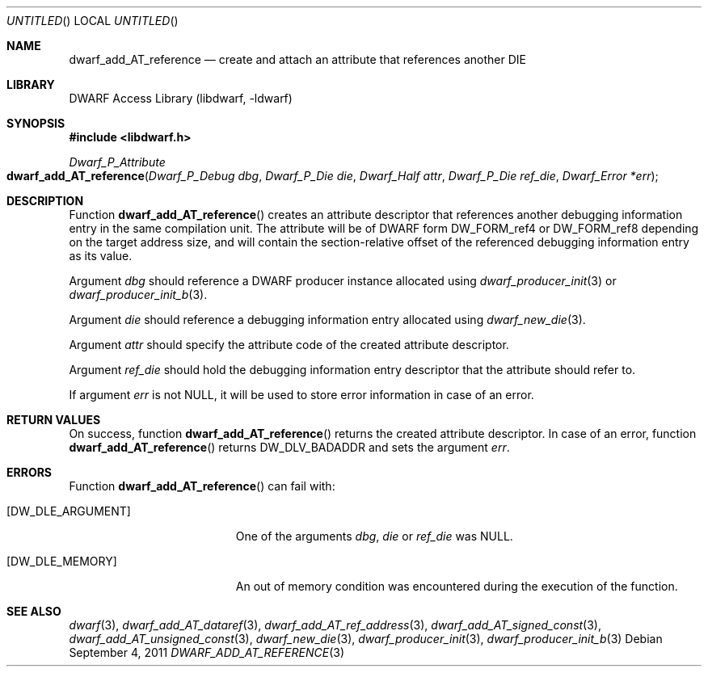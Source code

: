 .\" Copyright (c) 2011 Kai Wang
.\" All rights reserved.
.\"
.\" Redistribution and use in source and binary forms, with or without
.\" modification, are permitted provided that the following conditions
.\" are met:
.\" 1. Redistributions of source code must retain the above copyright
.\"    notice, this list of conditions and the following disclaimer.
.\" 2. Redistributions in binary form must reproduce the above copyright
.\"    notice, this list of conditions and the following disclaimer in the
.\"    documentation and/or other materials provided with the distribution.
.\"
.\" THIS SOFTWARE IS PROVIDED BY THE AUTHOR AND CONTRIBUTORS ``AS IS'' AND
.\" ANY EXPRESS OR IMPLIED WARRANTIES, INCLUDING, BUT NOT LIMITED TO, THE
.\" IMPLIED WARRANTIES OF MERCHANTABILITY AND FITNESS FOR A PARTICULAR PURPOSE
.\" ARE DISCLAIMED.  IN NO EVENT SHALL THE AUTHOR OR CONTRIBUTORS BE LIABLE
.\" FOR ANY DIRECT, INDIRECT, INCIDENTAL, SPECIAL, EXEMPLARY, OR CONSEQUENTIAL
.\" DAMAGES (INCLUDING, BUT NOT LIMITED TO, PROCUREMENT OF SUBSTITUTE GOODS
.\" OR SERVICES; LOSS OF USE, DATA, OR PROFITS; OR BUSINESS INTERRUPTION)
.\" HOWEVER CAUSED AND ON ANY THEORY OF LIABILITY, WHETHER IN CONTRACT, STRICT
.\" LIABILITY, OR TORT (INCLUDING NEGLIGENCE OR OTHERWISE) ARISING IN ANY WAY
.\" OUT OF THE USE OF THIS SOFTWARE, EVEN IF ADVISED OF THE POSSIBILITY OF
.\" SUCH DAMAGE.
.\"
.\" $Id: dwarf_add_AT_reference.3 2072 2011-10-27 03:26:49Z jkoshy $
.\"
.Dd September 4, 2011
.Os
.Dt DWARF_ADD_AT_REFERENCE 3
.Sh NAME
.Nm dwarf_add_AT_reference
.Nd create and attach an attribute that references another DIE
.Sh LIBRARY
.Lb libdwarf
.Sh SYNOPSIS
.In libdwarf.h
.Ft "Dwarf_P_Attribute"
.Fo dwarf_add_AT_reference
.Fa "Dwarf_P_Debug dbg"
.Fa "Dwarf_P_Die die"
.Fa "Dwarf_Half attr"
.Fa "Dwarf_P_Die ref_die"
.Fa "Dwarf_Error *err"
.Fc
.Sh DESCRIPTION
Function
.Fn dwarf_add_AT_reference
creates an attribute descriptor that references another debugging
information entry in the same compilation unit.
The attribute will be of DWARF form
.Dv DW_FORM_ref4
or
.Dv DW_FORM_ref8
depending on the target address size, and will contain the
section-relative offset of the referenced debugging information entry
as its value.
.Pp
Argument
.Ar dbg
should reference a DWARF producer instance allocated using
.Xr dwarf_producer_init 3
or
.Xr dwarf_producer_init_b 3 .
.Pp
Argument
.Ar die
should reference a debugging information entry allocated using
.Xr dwarf_new_die 3 .
.Pp
Argument
.Ar attr
should specify the attribute code of the created attribute descriptor.
.Pp
Argument
.Ar ref_die
should hold the debugging information entry descriptor that
the attribute should refer to.
.Pp
If argument
.Ar err
is not NULL, it will be used to store error information in case
of an error.
.Sh RETURN VALUES
On success, function
.Fn dwarf_add_AT_reference
returns the created attribute descriptor.
In case of an error, function
.Fn dwarf_add_AT_reference
returns
.Dv DW_DLV_BADADDR
and sets the argument
.Ar err .
.Sh ERRORS
Function
.Fn dwarf_add_AT_reference
can fail with:
.Bl -tag -width ".Bq Er DW_DLE_ARGUMENT"
.It Bq Er DW_DLE_ARGUMENT
One of the arguments
.Ar dbg ,
.Ar die
or
.Ar ref_die
was NULL.
.It Bq Er DW_DLE_MEMORY
An out of memory condition was encountered during the execution of
the function.
.El
.Sh SEE ALSO
.Xr dwarf 3 ,
.Xr dwarf_add_AT_dataref 3 ,
.Xr dwarf_add_AT_ref_address 3 ,
.Xr dwarf_add_AT_signed_const 3 ,
.Xr dwarf_add_AT_unsigned_const 3 ,
.Xr dwarf_new_die 3 ,
.Xr dwarf_producer_init 3 ,
.Xr dwarf_producer_init_b 3
